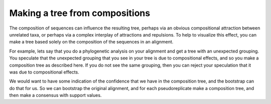 ===============================
Making a tree from compositions
===============================

The composition of sequences can influence the resulting tree, perhaps
via an obvious compositional attraction between unrelated taxa, or
perhaps via a complex interplay of attractions and repulsions.  To
help to visualize this effect, you can make a tree based solely on the
composition of the sequences in an alignment.

For example, lets say that you do a phylogenetic analysis on your
alignment and get a tree with an unexpected grouping.  You speculate
that the unexpected grouping that you see in your tree is due to
compositional effects, and so you make a composition tree as described
here.  If you do not see the same grouping, then you can reject your
speculation that it was due to compositional effects.

We would want to have some indication of the confidence that we have
in the composition tree, and the bootstrap can do that for us.  So we
can bootstrap the original alignment, and for each pseudoreplicate
make a composition tree, and then make a consensus with support values.

